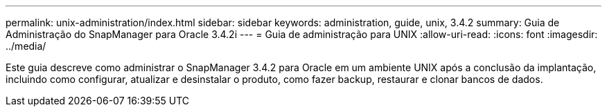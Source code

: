 ---
permalink: unix-administration/index.html 
sidebar: sidebar 
keywords: administration, guide, unix, 3.4.2 
summary: Guia de Administração do SnapManager para Oracle 3.4.2i 
---
= Guia de administração para UNIX
:allow-uri-read: 
:icons: font
:imagesdir: ../media/


[role="lead"]
Este guia descreve como administrar o SnapManager 3.4.2 para Oracle em um ambiente UNIX após a conclusão da implantação, incluindo como configurar, atualizar e desinstalar o produto, como fazer backup, restaurar e clonar bancos de dados.
